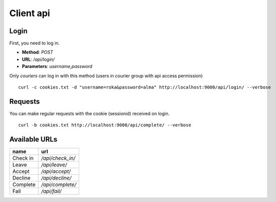 Client api
----------
Login
^^^^^
First, you need to log in.

- **Method**: `POST`
- **URL**: `/api/login/`
- **Parameters**: `username,password`

Only `couriers` can log in with this method (users in courier group with api access permission)


::

  curl -c cookies.txt -d "username=roka&password=alma" http://localhost:9000/api/login/ --verbose

Requests
^^^^^^^^
You can make regular requests with the cookie (sessionid) received on login.

::

  curl -b cookies.txt http://localhost:9000/api/complete/ --verbose

Available URLs
^^^^^^^^^^^^^^

======== ================
name     url
======== ================
Check in `/api/check_in/`
Leave    `/api/leave/`
Accept   `/api/accept/`
Decline  `/api/decline/`
Complete `/api/complete/`
Fail     `/api/fail/`
======== ================

